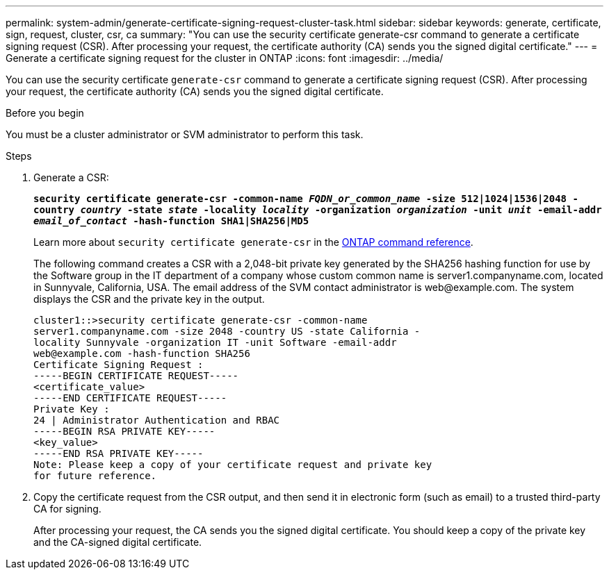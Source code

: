 ---
permalink: system-admin/generate-certificate-signing-request-cluster-task.html
sidebar: sidebar
keywords: generate, certificate, sign, request, cluster, csr, ca
summary: "You can use the security certificate generate-csr command to generate a certificate signing request (CSR). After processing your request, the certificate authority (CA) sends you the signed digital certificate."
---
= Generate a certificate signing request for the cluster in ONTAP
:icons: font
:imagesdir: ../media/

[.lead]
You can use the security certificate `generate-csr` command to generate a certificate signing request (CSR). After processing your request, the certificate authority (CA) sends you the signed digital certificate.

.Before you begin

You must be a cluster administrator or SVM administrator to perform this task.

.Steps

. Generate a CSR:
+
`*security certificate generate-csr -common-name _FQDN_or_common_name_ -size 512|1024|1536|2048 -country _country_ -state _state_ -locality _locality_ -organization _organization_ -unit _unit_ -email-addr _email_of_contact_ -hash-function SHA1|SHA256|MD5*`
+
Learn more about `security certificate generate-csr` in the link:https://docs.netapp.com/us-en/ontap-cli/security-certificate-generate-csr.html[ONTAP command reference^].
+
The following command creates a CSR with a 2,048-bit private key generated by the SHA256 hashing function for use by the Software group in the IT department of a company whose custom common name is server1.companyname.com, located in Sunnyvale, California, USA. The email address of the SVM contact administrator is \web@example.com. The system displays the CSR and the private key in the output.
+
----
cluster1::>security certificate generate-csr -common-name
server1.companyname.com -size 2048 -country US -state California -
locality Sunnyvale -organization IT -unit Software -email-addr
web@example.com -hash-function SHA256
Certificate Signing Request :
-----BEGIN CERTIFICATE REQUEST-----
<certificate_value>
-----END CERTIFICATE REQUEST-----
Private Key :
24 | Administrator Authentication and RBAC 
-----BEGIN RSA PRIVATE KEY-----
<key_value>
-----END RSA PRIVATE KEY-----
Note: Please keep a copy of your certificate request and private key
for future reference.
----

. Copy the certificate request from the CSR output, and then send it in electronic form (such as email) to a trusted third-party CA for signing.
+
After processing your request, the CA sends you the signed digital certificate. You should keep a copy of the private key and the CA-signed digital certificate.


// 2025 Jan 16, ONTAPDOC-2569
// 2024, Jan 16, ONTAPDOC-2648, ghint-2254
// 2022 Dec 05, Jira 718